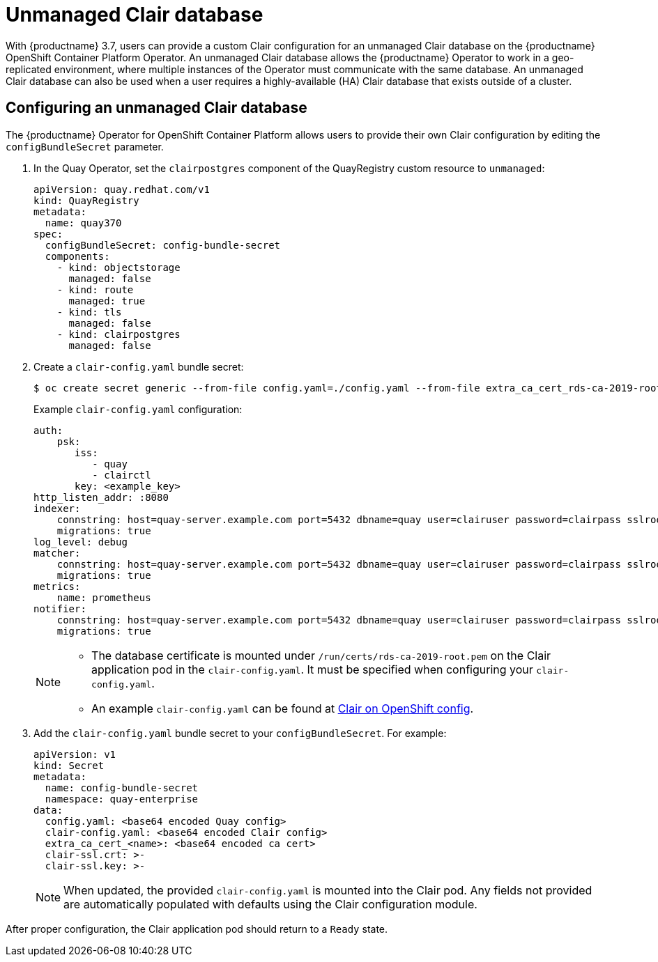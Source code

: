 [[clair-unmanaged]]
= Unmanaged Clair database

With {productname} 3.7, users can provide a custom Clair configuration for an unmanaged Clair database on the {productname} OpenShift Container Platform Operator. An unmanaged Clair database allows the {productname} Operator to work in a geo-replicated environment, where multiple instances of the Operator must communicate with the same database. An unmanaged Clair database can also be used when a user requires a highly-available (HA) Clair database that exists outside of a cluster.

== Configuring an unmanaged Clair database

The {productname} Operator for OpenShift Container Platform allows users to provide their own Clair configuration by editing the `configBundleSecret` parameter.

. In the Quay Operator, set the `clairpostgres` component of the QuayRegistry custom resource to `unmanaged`:
+
[source,yaml]
----
apiVersion: quay.redhat.com/v1
kind: QuayRegistry
metadata:
  name: quay370
spec:
  configBundleSecret: config-bundle-secret
  components:
    - kind: objectstorage
      managed: false
    - kind: route
      managed: true
    - kind: tls
      managed: false
    - kind: clairpostgres
      managed: false
----

. Create a `clair-config.yaml` bundle secret:
+
[source,terminal]
----
$ oc create secret generic --from-file config.yaml=./config.yaml --from-file extra_ca_cert_rds-ca-2019-root.pem=./rds-ca-2019-root.pem --from-file clair-config.yaml=./clair-config-aws-rds-postgres_ca_cert.yaml --from-file ssl.cert=./ssl.cert --from-file ssl.key=./ssl.key config-bundle-secret
----
+
Example `clair-config.yaml` configuration:
+
[source,yaml]
----
auth:
    psk:
       iss:
          - quay
          - clairctl
       key: <example_key>
http_listen_addr: :8080
indexer:
    connstring: host=quay-server.example.com port=5432 dbname=quay user=clairuser password=clairpass sslrootcert=/run/certs/rds-ca-2019-root.pem sslmode=verify-ca
    migrations: true
log_level: debug
matcher:
    connstring: host=quay-server.example.com port=5432 dbname=quay user=clairuser password=clairpass sslrootcert=/run/certs/rds-ca-2019-root.pem sslmode=verify-ca
    migrations: true
metrics:
    name: prometheus
notifier:
    connstring: host=quay-server.example.com port=5432 dbname=quay user=clairuser password=clairpass sslrootcert=/run/certs/rds-ca-2019-root.pem sslmode=verify-ca
    migrations: true
----
+
[NOTE]
====
* The database certificate is mounted under `/run/certs/rds-ca-2019-root.pem` on the Clair application pod in the `clair-config.yaml`. It must be specified when configuring your `clair-config.yaml`.
* An example `clair-config.yaml` can be found at link:https://access.redhat.com/documentation/en-us/red_hat_quay/3/html/deploy_red_hat_quay_on_openshift_with_the_quay_operator/quay_operator_features#clair-openshift-config[Clair on OpenShift config].
====

. Add the `clair-config.yaml` bundle secret to your `configBundleSecret`. For example:
+
[source,yaml]
----
apiVersion: v1
kind: Secret
metadata:
  name: config-bundle-secret
  namespace: quay-enterprise
data:
  config.yaml: <base64 encoded Quay config>
  clair-config.yaml: <base64 encoded Clair config>
  extra_ca_cert_<name>: <base64 encoded ca cert>
  clair-ssl.crt: >-
  clair-ssl.key: >-
----
+
[NOTE]
====
When updated, the provided `clair-config.yaml` is mounted into the Clair pod. Any fields not provided are automatically populated with defaults using the Clair configuration module.
====

After proper configuration, the Clair application pod should return to a `Ready` state.
